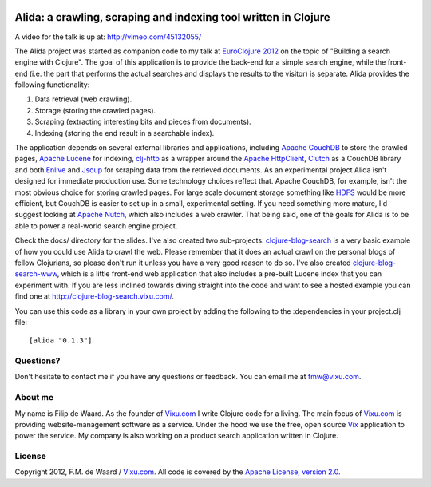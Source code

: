 .. image:: https://secure.travis-ci.org/fmw/alida.png

================================================================
Alida: a crawling, scraping and indexing tool written in Clojure
================================================================

A video for the talk is up at: http://vimeo.com/45132055/

The Alida project was started as companion code to my talk at
`EuroClojure 2012`_ on the topic of "Building a search engine with
Clojure". The goal of this application is to provide the back-end for
a simple search engine, while the front-end (i.e. the part that
performs the actual searches and displays the results to the visitor)
is separate. Alida provides the following functionality:

1. Data retrieval (web crawling).
2. Storage (storing the crawled pages).
3. Scraping (extracting interesting bits and pieces from documents).
4. Indexing (storing the end result in a searchable index).

The application depends on several external libraries and
applications, including `Apache CouchDB`_ to store the crawled pages,
`Apache Lucene`_ for indexing, `clj-http`_ as a wrapper around the
`Apache HttpClient`_, `Clutch`_ as a CouchDB library and both
`Enlive`_ and `Jsoup`_ for scraping data from the retrieved
documents. As an experimental project Alida isn't designed for
immediate production use. Some technology choices reflect that. Apache
CouchDB, for example, isn't the most obvious choice for storing
crawled pages. For large scale document storage something like `HDFS`_
would be more efficient, but CouchDB is easier to set up in a small,
experimental setting. If you need something more mature, I'd suggest
looking at `Apache Nutch`_, which also includes a web crawler. That
being said, one of the goals for Alida is to be able to power a
real-world search engine project.

Check the docs/ directory for the slides. I've also created two
sub-projects. `clojure-blog-search`_ is a very basic example of how
you could use Alida to crawl the web. Please remember that it does an
actual crawl on the personal blogs of fellow Clojurians, so please
don't run it unless you have a very good reason to do so. I've also
created `clojure-blog-search-www`_, which is a little front-end web
application that also includes a pre-built Lucene index that you can
experiment with. If you are less inclined towards diving straight into
the code and want to see a hosted example you can find one at
http://clojure-blog-search.vixu.com/.

You can use this code as a library in your own project by adding the
following to the :dependencies in your project.clj file::

    [alida "0.1.3"]


Questions?
----------

Don't hesitate to contact me if you have any questions or
feedback. You can email me at fmw@vixu.com.

About me
--------

My name is Filip de Waard. As the founder of `Vixu.com`_ I write
Clojure code for a living. The main focus of `Vixu.com`_ is providing
website-management software as a service. Under the hood we use the
free, open source `Vix`_ application to power the service. My company
is also working on a product search application written in Clojure.


License
-------

Copyright 2012, F.M. de Waard / `Vixu.com`_.
All code is covered by the `Apache License, version 2.0`_.

.. _`clojure-blog-search`: https://github.com/fmw/clojure-blog-search
.. _`clojure-blog-search-www`: https://github.com/fmw/clojure-blog-search-www
.. _`EuroClojure 2012`: http://euroclojure.com/2012/
.. _`Apache CouchDB`: http://couchdb.apache.org/
.. _`Apache Lucene`: http://lucene.apache.org/core/
.. _`clj-http`: https://github.com/dakrone/clj-http
.. _`Apache HttpClient`: http://hc.apache.org/httpcomponents-client-ga/index.html
.. _`Clutch`: https://github.com/clojure-clutch/clutch
.. _`Enlive`: https://github.com/cgrand/enlive
.. _`Jsoup`: http://jsoup.org/
.. _`HDFS`: http://hadoop.apache.org/hdfs/
.. _`Apache Nutch`: http://nutch.apache.org/
.. _`Vixu.com`: http://www.vixu.com/
.. _`Vix`: https://github.com/fmw/vix
.. _`Apache License, version 2.0`: http://www.apache.org/licenses/LICENSE-2.0.html
